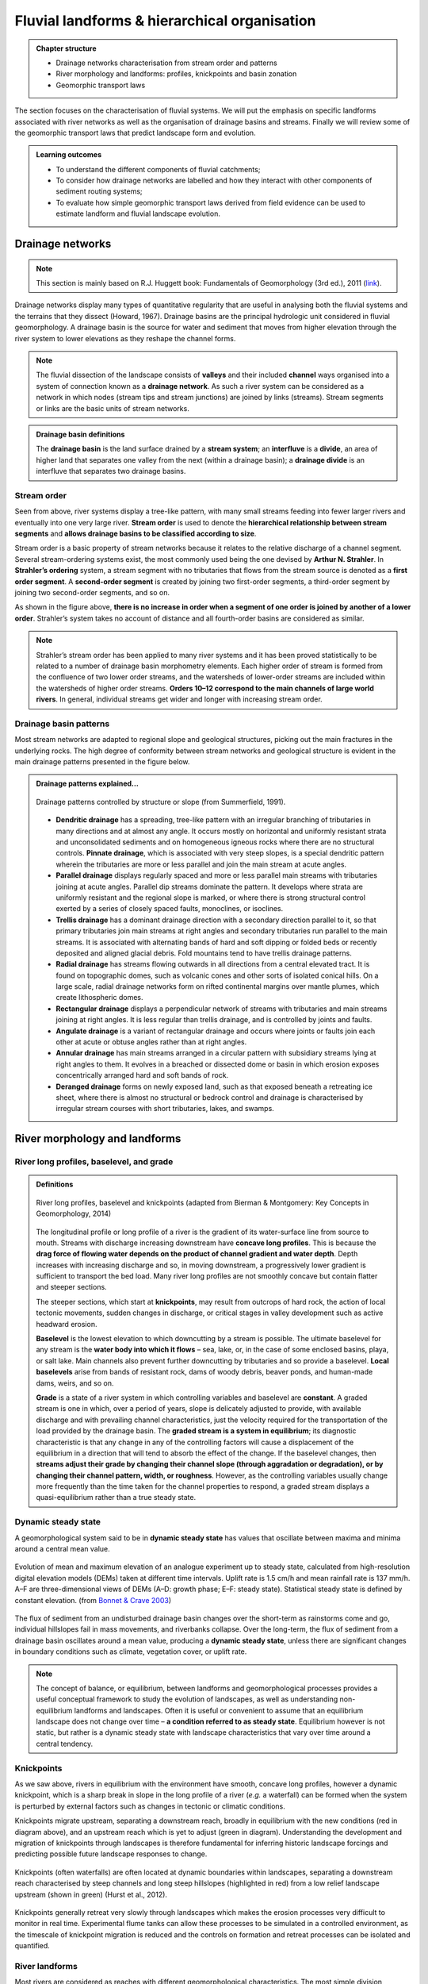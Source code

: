 Fluvial landforms & hierarchical organisation
=========================================================================

..  admonition:: Chapter structure
    :class: toggle

    - Drainage networks characterisation from stream order and patterns
    - River morphology and landforms: profiles, knickpoints and basin zonation
    - Geomorphic transport laws


The section focuses on the characterisation of fluvial systems. We will put the emphasis on specific landforms associated with river networks as well as the organisation of drainage basins and streams. Finally we will review some of the geomorphic transport laws that predict landscape form and evolution.

..  admonition:: Learning outcomes
    :class: toggle

    - To understand the different components of fluvial catchments;
    - To consider how drainage networks are labelled and how they interact with other components of sediment routing systems;
    - To evaluate how simple geomorphic transport laws derived from field evidence can be used to estimate landform and fluvial landscape evolution.

Drainage networks
------------------

.. note::
  This section is mainly based on R.J. Huggett book: Fundamentals of Geomorphology (3rd ed.), 2011 (`link <https://sudartomas.files.wordpress.com/2012/11/fundamentalsofgeomorphology_routledgefundamentalsofphysicalgeography.pdf>`_).

Drainage networks display many types of quantitative regularity that are useful in analysing both the fluvial systems and the terrains that they dissect (Howard, 1967). Drainage basins are the principal hydrologic unit considered in fluvial geomorphology. A drainage basin is the source for water and sediment that moves from higher elevation through the river system to lower elevations as they reshape the channel forms.

.. note::
  The fluvial dissection of the landscape consists of **valleys** and their included **channel** ways organised into a system of connection known as a **drainage network**. As such a river system can be considered as a network in which nodes (stream tips and stream junctions) are joined by links (streams). Stream segments or links are the basic units of stream networks.


..  admonition:: Drainage basin definitions
    :class: toggle, toggle-shown

    .. image:: images/drainagebasin.png
       :width: 70 %
       :alt: Drainage basins
       :align: center

    The **drainage basin** is the land surface drained by a **stream system**; an **interfluve** is a **divide**, an area of higher land that separates one valley from the next (within a drainage basin); a **drainage divide** is an interfluve that separates two drainage basins.

    .. raw:: html

        <div style="text-align: center; margin-bottom: 2em;">
        <iframe width="100%" height="380" src="https://www.youtube.com/embed/v-b1nM0RbOs?rel=0" frameborder="0" allow="accelerometer; autoplay; encrypted-media; gyroscope; picture-in-picture" allowfullscreen></iframe>
        </div>

Stream order
*****************

Seen from above, river systems display a tree-like pattern, with many small streams feeding into fewer larger rivers and eventually into one very large river. **Stream order** is used to denote the **hierarchical relationship between stream segments** and **allows drainage basins to be classified according to size**.

.. image:: images/Strahler.png
   :width: 70 %
   :alt: Stream order
   :align: center

Stream order is a basic property of stream networks because it relates to the relative discharge of a channel segment. Several stream-ordering systems exist, the most commonly used being the one devised by **Arthur N. Strahler**. In **Strahler’s ordering** system, a stream segment with no tributaries that flows from the stream source is denoted as a **first order segment**. A **second-order segment** is created by joining two first-order segments, a third-order segment by joining two second-order segments, and so on.

As shown in the figure above, **there is no increase in order when a segment of one order is joined by another of a lower order**. Strahler’s system takes no account of distance and all fourth-order basins are considered as similar.

.. note::
  Strahler’s stream order has been applied to many river systems and it has been proved statistically to be related to a number of drainage basin morphometry elements. Each higher order of stream is formed from the confluence of two lower order streams, and the watersheds of lower-order streams are included within the watersheds of higher order streams. **Orders 10–12 correspond to the main channels of large world rivers**. In general, individual streams get wider and longer with increasing stream order.


Drainage basin patterns
********************************

Most stream networks are adapted to regional slope and geological structures, picking out the main fractures in the underlying rocks. The high degree of conformity between stream networks and geological structure is evident in the main drainage patterns presented in the figure below.

..  admonition:: Drainage patterns explained...
    :class: toggle, toggle-shown

    .. figure:: images/patterns.png
       :width: 100 %
       :alt: patterns
       :align: center

       Drainage patterns controlled by structure or slope (from Summerfield, 1991).

    - **Dendritic drainage** has a spreading, tree-like pattern with an irregular branching of tributaries in many directions and at almost any angle. It occurs mostly on horizontal and uniformly resistant strata and unconsolidated sediments and on homogeneous igneous rocks where there are no structural controls. **Pinnate drainage**, which is associated with very steep slopes, is a special dendritic pattern wherein the tributaries are more or less parallel and join the main stream at acute angles.

    - **Parallel drainage** displays regularly spaced and more or less parallel main streams with tributaries joining at acute angles. Parallel dip streams dominate the pattern. It develops where strata are uniformly resistant and the regional slope is marked, or where there is strong structural control exerted by a series of closely spaced faults, monoclines, or isoclines.

    - **Trellis drainage** has a dominant drainage direction with a secondary direction parallel to it, so that primary tributaries join main streams at right angles and secondary tributaries run parallel to the main streams. It is associated with alternating bands of hard and soft dipping or folded beds or recently deposited and aligned glacial debris. Fold mountains tend to have trellis drainage patterns.

    - **Radial drainage** has streams flowing outwards in all directions from a central elevated tract. It is found on topographic domes, such as volcanic cones and other sorts of isolated conical hills. On a large scale, radial drainage networks form on rifted continental margins over mantle plumes, which create lithospheric domes.

    - **Rectangular drainage** displays a perpendicular network of streams with tributaries and main streams joining at right angles. It is less regular than trellis drainage, and is controlled by joints and faults.

    - **Angulate drainage** is a variant of rectangular drainage and occurs where joints or faults join each other at acute or obtuse angles rather than at right angles.

    - **Annular drainage** has main streams arranged in a circular pattern with subsidiary streams lying at right angles to them. It evolves in a breached or dissected dome or basin in which erosion exposes concentrically arranged hard and soft bands of rock.

    - **Deranged drainage** forms on newly exposed land, such as that exposed beneath a retreating ice sheet, where there is almost no structural or bedrock control and drainage is characterised by irregular stream courses with short tributaries, lakes, and swamps.


River morphology and landforms
------------------------------------------

River long profiles, baselevel, and grade
********************************************

..  admonition:: Definitions
    :class: toggle, toggle-shown, important

    .. figure:: images/graded.png
        :width: 100 %
        :alt: River longitudinal profile
        :align: center

        River long profiles, baselevel and knickpoints (adapted from Bierman & Montgomery: Key Concepts in Geomorphology, 2014)

    The longitudinal profile or long profile of a river is the gradient of its water-surface line from source to mouth. Streams with discharge increasing downstream have **concave long profiles**. This is because the **drag force of flowing water depends on the product of channel gradient and water depth**. Depth increases with increasing discharge and so, in moving downstream, a progressively lower gradient is sufficient to transport the bed load. Many river long profiles are not smoothly concave but contain flatter and steeper sections.

    The steeper sections, which start at **knickpoints**, may result from outcrops of hard rock, the action of local tectonic movements, sudden changes in discharge, or critical stages in valley development such as active headward erosion.

    **Baselevel** is the lowest elevation to which downcutting by a stream is possible. The ultimate baselevel for any stream is the **water body into which it flows** – sea, lake, or, in the case of some enclosed basins, playa, or salt lake. Main channels also prevent further downcutting by tributaries and so provide a baselevel. **Local baselevels** arise from bands of resistant rock, dams of woody debris, beaver ponds, and human-made dams, weirs, and so on.

    **Grade** is a state of a river system in which controlling variables and baselevel are **constant**. A graded stream is one in which, over a period of years, slope is delicately adjusted to provide, with available discharge and with prevailing channel characteristics, just the velocity required for the transportation of the load provided by the drainage basin. The **graded stream is a system in equilibrium**; its diagnostic characteristic is that any change in any of the controlling factors will cause a displacement of the equilibrium in a direction that will tend to absorb the effect of the change. If the baselevel changes, then **streams adjust their grade by changing their channel slope (through aggradation or degradation), or by changing their channel pattern, width, or roughness**. However, as the controlling variables usually change more frequently than the time taken for the channel properties to respond, a graded stream displays a quasi-equilibrium rather than a true steady state.


Dynamic steady state
***********************

A geomorphological system said to be in **dynamic steady state** has values that oscillate between maxima and minima around a central mean value.

.. figure:: images/steady.png
    :width: 85 %
    :alt: Dynamic steady state
    :align: center

    Evolution of mean and maximum elevation of an analogue experiment up to steady state, calculated from high-resolution digital elevation models (DEMs) taken at different time intervals. Uplift rate is 1.5 cm/h and mean rainfall rate is 137 mm/h. A–F are three-dimensional views of DEMs (A–D: growth phase; E–F: steady state). Statistical steady state is defined by constant elevation.
    (from `Bonnet & Crave 2003 <https://pdfs.semanticscholar.org/6ca6/4ec7e8e2da6016a9079a77f5ec06702fd7bc.pdf>`_)

The flux of sediment from an undisturbed drainage basin changes over the short-term as rainstorms come and go, individual hillslopes fail in mass movements, and riverbanks collapse. Over the long-term, the flux of sediment from a drainage basin oscillates around a mean value, producing a **dynamic steady state**, unless there are significant changes in boundary conditions such as climate, vegetation cover, or uplift rate.

.. note::
  The concept of balance, or equilibrium, between landforms and geomorphological processes provides a useful conceptual framework to study the evolution of landscapes, as well as understanding non-equilibrium landforms and landscapes. Often it is useful or convenient to assume that an equilibrium landscape does not change over time – **a condition referred to as steady state**. Equilibrium however is not static, but rather is a dynamic steady state with landscape characteristics that vary over time around a central tendency.

Knickpoints
****************

As we saw above, rivers in equilibrium with the environment have smooth, concave long profiles, however a dynamic knickpoint, which is a sharp break in slope in the long profile of a river (*e.g.* a waterfall) can be formed when the system is perturbed by external factors such as changes in tectonic or climatic conditions.

Knickpoints migrate upstream, separating a downstream reach, broadly in equilibrium with the new conditions (red in diagram above), and an upstream reach which is yet to adjust (green in diagram). Understanding the development and migration of knickpoints through landscapes is therefore fundamental for inferring historic landscape forcings and predicting possible future landscape responses to change.

.. figure:: images/knickpoint.png
   :width: 85 %
   :alt: knickpoint
   :align: center

   Knickpoints (often waterfalls) are often located at dynamic boundaries within landscapes, separating a downstream reach characterised by steep channels and long steep hillslopes (highlighted in red) from a low relief landscape upstream (shown in green) (Hurst et al., 2012).

Knickpoints generally retreat very slowly through landscapes which makes the erosion processes very difficult to monitor in real time. Experimental flume tanks can allow these processes to be simulated in a controlled environment, as the timescale of knickpoint migration is reduced and the controls on formation and retreat processes can be isolated and quantified.


River landforms
********************************************

Most rivers are considered as reaches with different geomorphological characteristics. The most simple division generally made is to divide the river into **upper**, **middle** and **lower** river reaches.

.. figure:: images/ZonesFluvia.jpg
   :width: 90 %
   :alt: deathvalley
   :align: center

   Upper River: headwaters, Middle river: low gradient valleys and flood plains, Lower river: depositional zone (from T.L. Thornberry-Ehrlich, Colorado State University)


Upper river
^^^^^^^^^^^^^

The uppermost portion of a river system includes the river headwaters and low-order streams at higher elevation. The upper river basin is usually characterised by steep gradients and by erosion that carries sediment downstream. Streams in this upper region are usually steep and torrential, and often include rapids and waterfalls. These streams generally have little floodplain, although part of the bank and surrounding land may be wetted during periods of high flow.

Middle river
^^^^^^^^^^^^^

In the middle course the river has more energy and a high volume of water. The gradient here is gentle and lateral erosion has widened the river channel. The river channel has also deepened. A larger river channel means there is less friction, so the water flows faster.

- As the river erodes laterally, to the right side then the left side, it forms large bends, and then horseshoe-like loops called meanders.
- The formation of meanders is due to both deposition and erosion and meanders gradually migrate downstream.
- The force of the water erodes and undercuts the river bank on the outside of the bend where water flow has most energy due to decreased friction.
- On the inside of the bend, where the river flow is slower, material is deposited, as there is more friction.
- Over time the horseshoe become tighter, until the ends become very close together. As the river breaks through, *e.g.* during a flood when the river has a higher discharge and more energy, and the ends join, the loop is cut-off from the main channel. The cut-off loop is called an oxbow lake.

Lower river
^^^^^^^^^^^^^

The river channel is now deep and wide and the landscape around it is flat. However, as a river reaches the end of its journey, energy levels are low and deposition takes place.

Floodplains
^^^^^^^^^^^

In addition to the streams themselves, the depositional habits of fluvial systems produce striking landforms. Fluvial deposits are sediments deposited by the flowing water of a stream.

.. figure:: images/GeomorphicChacoCanyon.jpg
   :width: 70 %
   :alt: floodplain
   :align: center

   Illustration of channel features from Chaco Culture National Historical Park geologic report (from T.L. Thornberry-Ehrlich, Colorado State University).

A floodplain is the relatively flat surface adjacent to the river or stream. During floods, when the stream overflows its banks, water flows over the floodplain and deposits sediment. Through fluvial processes, streams construct floodplains that accommodate their maximum flood capacity. Geomorphic features of the floodplain include:

- Natural levees—river may be immediately flanked by a buildup of sediment that forms natural levees. These provide some defense against flooding, but are occasionally breached in areas producing flood-plain splays—coarse fan-shaped deposit of sediment created during high flow events
- Oxbows and oxbow lakes—See below, features of a Meandering Stream Channel
- Point Bars—See below, features of a Meandering Stream Channel
- Terraces

..  admonition:: Limited conditions for fluvial erosion
    :class: toggle, toggle-shown, important

    A striking difference between the two landscapes is the dominance of bedrock on the slopes in the right panel in the figure below and the absence of any bedrock exposure in the left panel. **This difference matters because the processes responsible for erosion of bedrock hillslopes will differ greatly from those that transport loose soil material downslope**.

    **Bedrock hillslopes emerge where the potential erosion rate exceeds the production rate of loose debris or soil from the bedrock**. Such conditions may be met where channel incision rates or uplift rates are high, or the rate of production from bedrock is low.

    .. figure:: images/limited.png
       :width: 100 %
       :alt: Limited conditions for landscape evolution
       :align: center

       Transport-limited (left) vs weathering-limited (right) landscapes.


    1. **Transport-limited** landscapes: delivery of sediment to streams is limited by the rate at which soil and rock can be transported (supply >> capacity). The forces that cause erosion and transport of sediment are not sufficient to remove all landscape materials. Transport-limited slopes occur where weathering processes are efficient at producing debris but where transport processes are inefficient at removing it from the slope. Such slopes lack free faces and faceted appearances, and they are generally covered with a soil mantle.

    2. **Weathering-limited (detachment-limited)** landscapes: delivery of sediment to streams is limited by the rate of sediment production (supply << capacity) by the various mechanisms of chemical weathering, physical weathering, and erosional detachment (overland flow; mass movement). The forces that cause erosion and transport of sediment are sufficient to remove all landscape materials. On weathering-limited slopes, transport processes are so efficient that debris is removed more quickly than it can be generated by further weathering. Such landscapes develop a faceted or angular morphology in which an upper free face, or cliff, contributes debris to a lower slope of accumulation.


Geomorphic transport laws
------------------------------------------

A geomorphic transport law is a mathematical statement derived from a physical principle or mechanism, which expresses the mass flux or erosion caused by one or more processes in a manner that: 1) can be parameterised from field measurements, 2) can be tested in physical models, and 3) can be applied over geomorphically significant spatial and temporal scales. Such laws are a compromise between physics-based theory that requires extensive information about materials and their interactions, which may be hard to quantify across real landscapes, and rules-based approaches, which cannot be tested directly but only can be used in models to see if the model outcomes match some expected or observed state.


Hydraulic geometry
*********************

The assumption is frequently made that discharge and drainage area (the entire geographical area drained by a river and its tributaries) scale linearly or nearly linearly:

.. math::
  Q = k A^c

where :math:`k` is the theoretical discharge for a unit area watershed (:math:`A = 1`), :math:`Q` is river discharge (m3/s), :math:`A` is drainage area (m2), and :math:`c` is the scaling power dependency.

The controlling influence of discharge upon channel form, resistance to flow, and flow velocity is explored in the concept of **hydraulic geometry**. The key to this concept is the discharge equation:

.. math::
  Q = w d v

where :math:`Q` is stream discharge (m3/s), :math:`w` is the stream width (m), :math:`d` is the mean depth of the stream in a cross-section (m), and :math:`v` is the mean flow velocity in the cross-section (m/s). **Hydraulic geometry considers the relationships between the average channel form and discharge**. Width, depth, and velocities variables are power functions of discharge (Leopold and Maddock 1953):

.. math::
  w = a Q^b, \, d=cQ^f, \, v=kQ^m

The exponents indicate the increase in hydraulic variable (width, depth, and velocity) per unit increase in discharge. Now, discharge is the product of width and depth (cross-sectional area) and velocity, so:

.. math::
  Q = w d v = ack Q^{(b+f+m)}

which gives: :math:`ack=1` and :math:`b+f+m=1`. The values of the exponents vary with location, climate, and discharge conditions. Proceeding downstream on the same river, width, depth, and velocity all increase regularly with increasing discharge.  As a rule of thumb, the mean velocity and width–depth ratio (:math:`w/d`) both increase down stream along alluvial channels as discharge increases. If discharge stays the same, then the product :math:`w d v` does not change. Any change in width or depth or velocity causes compensating changes in the other two components.

The stream power incision law is a commonly used physically based model for bedrock incision. The incision rate, :math:`E`, can be written as:

.. math::
  E = \kappa A^m S^n

where :math:`\kappa` is the erodibility coefficient, :math:`A` is the upslope drainage area, :math:`S` is the downstream slope, and :math:`m` and :math:`n` are exponents. The :math:`m/n` ratio is between 0.35 and 0.60. This range is consistent with results inferred from field work and map studies.

Relationship between streams length and basins area
*****************************************************

.. figure:: images/Hack.png
   :width: 100 %
   :alt: Hack's law
   :align: center

   Left: Illustration of the Hack's law (1957) from Rigon et al., 1996. Right: Length–Area dataset from 22000 river basins (grey circles) in Bhutan Himalaya. Green and blue lines show the original Hack’s law and the law proposed by Montgomery and Dietrich (1992), respectively (from Sassolas-Serrayet et al., 2018).


**Hack's law** is an empirical relationship between the length of streams and the area of their basins. If :math:`L` is the length of the longest stream in a basin, and :math:`A` is the area of the basin, then Hack's law may be written as

.. math::
  L = c A^h

where :math:`c` is a constant between *1.4* and *1.7* and the exponent :math:`h` is slightly less than 0.6 in most basins. :math:`h` varies slightly from region to region and slightly decreases for larger basins.

.. note::
  This large-scale observation of fluvial landform characteristic is an example of fractal relationship. It shows that the upstream length :math:`L_i` at a given position :math:`i` can be inferred from the total cumulative area :math:`A_i` at that position (which is a specific signature of fractal geometry).

Relationship between valley spacing and mountain width
****************************************************************

A frequent feature of drainage networks in linear sections of mountain ranges is the apparent regular spacing between transverse rivers at the mountain front. Addressing this observation, and in particular the consistency of this regularity, Hovius (1996) analysed the drainage of 11 different linear mountain belts worldwide.

.. figure:: images/hovius.png
  :width: 90 %
  :alt: Stream organisation
  :align: center

  Top: empirical relationship between average spacing of outlets for major drainages and the half-width of major mountain ranges. Bottom: sample drainage network in the linear section of the Maoke Range (from Hovius 1996).

His study showed that the outlets of the major transverse rivers at the front of these topographies are not only regularly spaced but also that their spacing :math:`S` is on average proportional to the width :math:`W` of the range (measured from the drainage divide to the front) following the relation:

.. math::
   S = 0.46 W + 0.798

.. important::
  An important aspect of this observation is the regularity of spacing ratios between the mountain ranges despite strong differences in climate and rock uplift rates.This seems to constitute a paradox as in many current landscape evolution models, the patterns of drainage network growth, as seen for example in drainage density and channel spacing, depend on both climate and tectonics.


Controls on the width of bedrock and alluvial channels
****************************************************************

Channel width and its variation with water discharge importantly influence bed shear-stress patterns, and thus play a first-order role in controlling the pattern and tempo of bedrock channel incision. Given challenges to measure channel width in mountainous terrain, classical hydraulic geometry relationships among width, discharge, and drainage area developed for lowland alluvial rivers are often applied. There is some indication that these relationships are appropriate – the widths of bedrock and alluvial channels both appear to scale similarly with drainage area across many orders of magnitude and, in fact, appear to have physically similar widths at comparable drainage areas as illustrated in the figure below.

.. figure:: images/width.png
   :width: 75 %
   :alt: Controls on the width
   :align: center

   Bedrock channel width as a function of upstream drainage area in graded bedrock rivers. Power-law scaling relations for alluvial gravel-bedded rivers (e.g., Parker et al., 2007) and mixed bedrock–alluvial rivers (Hack, 1957) are shown for comparison (from Whipple et al., 2013).

This scaling suggests that the factors governing bedrock and alluvial channel width are similar. Although it is convenient to model bedrock channel width as a simple power-law function of drainage area, it has been hypothesised that width also depends on uplift rate and serves as an important mode of channel adjustment to base-level change.


Relationship between river slope and drainage area
****************************************************************

As we have seen in the first section, river profiles carry information on tectonic and/or climatic perturbations in the form of knickpoints migrating in upstream direction. Of particular importance is the analysis of river profiles to detect those zones of  gradient changes.

A means to quantify deviations from the graded profile consists in plotting the **channel steepness index** (:math:`k_{sn}`-values) along streams allowing detection and visualisation of perturbation zones in specific networks.

.. figure:: images/ksn.png
   :width: 75 %
   :alt: ksn
   :align: center

   Relationship between river slope and drainage area and plot of :math:`k_{sn}` along river streams using the Topotoolbox package.

The use of the channel steepness index (:math:`k_{sn}`) which is derived from the slope–area regression, has widely been applied to detect zones subject to different rock uplift rates. This slope–area regression has the following form:

.. math::
  S = k_{sn} A^{-\theta}

where :math:`S` is the channel slope, :math:`k_{sn}` is referred as the steepness index, :math:`A` is the drainage area (surrogate of stream discharge) and :math:`\theta` is the concavity of the longitudinal profile. :math:`\theta` ranges between 0.3 and 0.8 and often takes on the value 0.45.


Transient adjustments identification
****************************************************************

Evaluating whether river profiles reflect steady-state or transient conditions has been performed using plots of slope versus drainage area (discussed above), but noisy topographic data can complicate interpretations of these plots. In particular, step-like changes in channel elevation over distance associated with digital elevation models introduce imprecision into determinations of channel slopes. An alternative approach involves integrating the slope-area equation under the assumption of spatially invariant uplift and erodibility (Perron and Royden, 2013).

The integral method only requires the extraction of elevation and drainage area along the channel, and is therefore less subject to topographic noise than slope-area analysis. The technique involves integrating equation the stream power equation along the channel, assuming spatially constant incision equal to uplift (steady-state) and erodibility.

.. figure:: images/chi.png
  :width: 80 %
  :alt: chi-plot
  :align: center

  River network and longitudinal profile before and after river capture. a χ map for the river network before river capture. b :math:`\chi` map for the present river network. c :math:`\chi`-elevation plot for the Paleo Chaiwen and Yihe Rivers before capture. d :math:`\chi`-elevation plot for the present Chaiwen, Yihe, and Reversed Rivers (Fan et al., 2018).


Performing the integration in the upstream direction from a base level :math:`x_b` to an observation point :math:`x`  yields to:

.. math::
 \chi = \int_{x_b}^x \left( \frac{A_0}{A(x)} \right)^{\frac{m}{n}} dx

where :math:`A_0` is a reference drainage area, :math:`m`, :math:`n` coefficients from the stream power law.  Values of :math:`\chi` are determined using assumed values of :math:`m/n` between 0 and 1. A plot of bed elevations versus :math:`\chi` (a chi plot) is produced. **If a profile is in steady state, the plot should be linear**.

.. important::
  An advantage of the chi-plot approach is that it removes the effect of drainage area, so that locations within a drainage network with similar elevations have similar values of χ, even if the drainage areas of those locations differ. Thus, all rivers in steady state within an area of spatially uniform uplift and resistance should exhibit collinear chi plots.

Transient adjustments of longitudinal profiles, characterised by knickpoints and knickzones, are depicted on chi plots as local increases in change of elevation per unit change in χ, which produce positive deviations from a linear profile. Differences in slopes of transformed profiles upstream and downstream of knickpoints also define differences between adjusted sections of profiles below knickpoints and unadjusted sections of profiles above knickpoints.


..  admonition:: χ-plot as a measure of equilibrium.
    :class: toggle, toggle-shown, important


    .. figure:: images/chi1.jpg
      :width: 75 %
      :alt: chi-plot
      :align: center

      River basins and river profiles in equilibrium and disequilibrium (from Willett et al., 2014).

    The figure above shows change in size and shape of two drainage basins that share a common divide as they evolve from (A) a state of disequilibrium to (B) a steady state. The parameter :math:`\chi` provides a prediction of the steady-state elevation for a given point on a channel. The basin on the left (aggressor) has lower steady-state elevation at channel heads and therefore drives the drainage divide toward the basin on the right (victim). The lower panels show the evolution of the elevation of two channels that meet at the shared divide with respect to (C) :math:`\chi` and (D) distance along the channel. The slopes above the channel head attain a symmetric form at steady state, but do not differ strongly from this form under disequilibrium conditions. The disequilibrium channel profiles in (C) show that :math:`\chi` is discontinuous across the drainage divide, with larger :math:`\chi` values in the “victim” basin. At steady state, all channel points in both basins lie on a single linear trend, subject to the assumptions described in the text. Note that changes in elevation are subtle, whereas changes in χ are marked.
